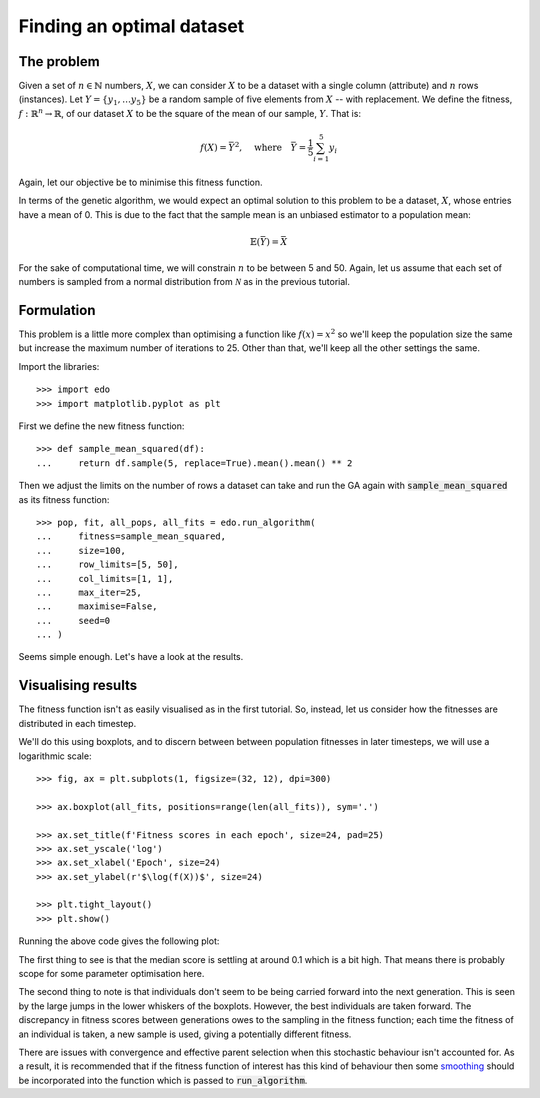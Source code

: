 Finding an optimal dataset
--------------------------

The problem
+++++++++++

Given a set of :math:`n \in \mathbb{N}` numbers, :math:`X`, we can consider
:math:`X` to be a dataset with a single column (attribute) and :math:`n` rows
(instances). Let :math:`Y = \{y_1, \ldots y_5\}` be a random sample of five
elements from :math:`X` -- with replacement. We define the fitness, :math:`\ f
: \mathbb{R}^n \to \mathbb{R}`, of our dataset :math:`X` to be the square of the
mean of our sample, :math:`Y`. That is:

.. math::
    f(X) = \bar Y^2, \quad
    \text{where} \quad
    \bar Y = \frac{1}{5} \sum_{i = 1}^{5} y_i

Again, let our objective be to minimise this fitness function. 

In terms of the genetic algorithm, we would expect an optimal solution to this
problem to be a dataset, :math:`X`, whose entries have a mean of 0. This is due
to the fact that the sample mean is an unbiased estimator to a population mean:

.. math::
    \mathbb{E}(\bar Y) = \bar X

For the sake of computational time, we will constrain :math:`n` to be between 5
and 50. Again, let us assume that each set of numbers is sampled from a normal
distribution from :math:`\mathcal{N}` as in the previous tutorial.

Formulation
+++++++++++

This problem is a little more complex than optimising a function like
:math:`f(x) = x^2` so we'll keep the population size the same but increase the
maximum number of iterations to 25. Other than that, we'll keep all the other
settings the same.

Import the libraries::

    >>> import edo
    >>> import matplotlib.pyplot as plt

First we define the new fitness function::

    >>> def sample_mean_squared(df):
    ...     return df.sample(5, replace=True).mean().mean() ** 2

Then we adjust the limits on the number of rows a dataset can take and run the
GA again with :code:`sample_mean_squared` as its fitness function::

    >>> pop, fit, all_pops, all_fits = edo.run_algorithm(
    ...     fitness=sample_mean_squared,
    ...     size=100,
    ...     row_limits=[5, 50],
    ...     col_limits=[1, 1],
    ...     max_iter=25,
    ...     maximise=False,
    ...     seed=0
    ... )

Seems simple enough. Let's have a look at the results.

Visualising results
+++++++++++++++++++

The fitness function isn't as easily visualised as in the first tutorial. So,
instead, let us consider how the fitnesses are distributed in each timestep.

We'll do this using boxplots, and to discern between between population
fitnesses in later timesteps, we will use a logarithmic scale::

    >>> fig, ax = plt.subplots(1, figsize=(32, 12), dpi=300)

    >>> ax.boxplot(all_fits, positions=range(len(all_fits)), sym='.')

    >>> ax.set_title(f'Fitness scores in each epoch', size=24, pad=25)
    >>> ax.set_yscale('log')
    >>> ax.set_xlabel('Epoch', size=24)
    >>> ax.set_ylabel(r'$\log(f(X))$', size=24)

    >>> plt.tight_layout()
    >>> plt.show()

Running the above code gives the following plot:

.. image:: ../_static/tutorial_ii_plot.png
   :width: 100 %
   :align: center
   :alt: Fitness scores over the duration of the GA

The first thing to see is that the median score is settling at around 0.1 which
is a bit high. That means there is probably scope for some parameter
optimisation here.

The second thing to note is that individuals don't seem to be being carried
forward into the next generation. This is seen by the large jumps in the lower
whiskers of the boxplots. However, the best individuals are taken forward. The
discrepancy in fitness scores between generations owes to the sampling in the
fitness function; each time the fitness of an individual is taken, a new sample
is used, giving a potentially different fitness.

There are issues with convergence and effective parent selection when this
stochastic behaviour isn't accounted for. As a result, it is recommended that if
the fitness function of interest has this kind of behaviour then some `smoothing
<https://en.wikipedia.org/wiki/Smoothing>`_ should be incorporated into the
function which is passed to :code:`run_algorithm`.
